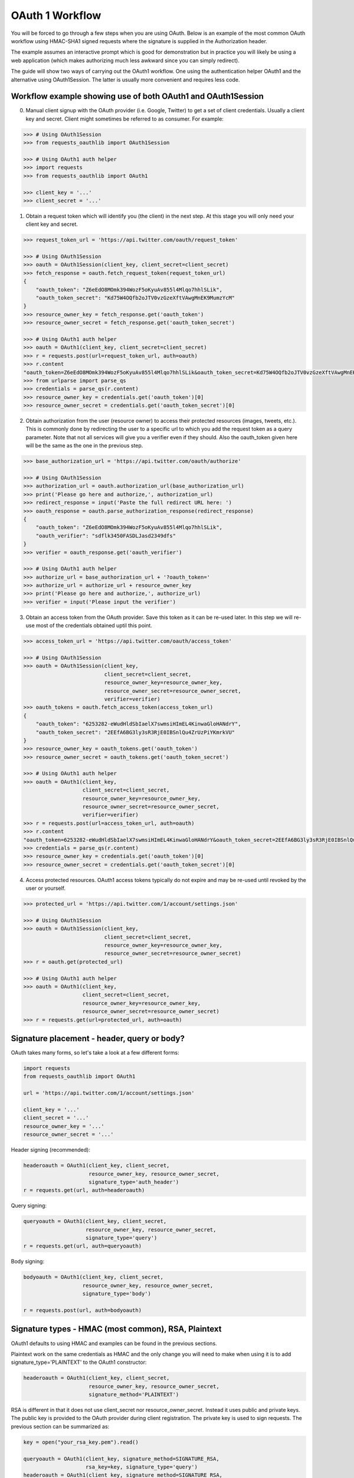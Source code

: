 OAuth 1 Workflow
================

You will be forced to go through a few steps when you are using OAuth. Below is an
example of the most common OAuth workflow using HMAC-SHA1 signed requests where
the signature is supplied in the Authorization header.

The example assumes an interactive prompt which is good for demonstration but in
practice you will likely be using a web application (which makes authorizing much
less awkward since you can simply redirect).

The guide will show two ways of carrying out the OAuth1 workflow. One using the
authentication helper OAuth1 and the alternative using OAuth1Session. The latter
is usually more convenient and requires less code.

Workflow example showing use of both OAuth1 and OAuth1Session
-------------------------------------------------------------

0. Manual client signup with the OAuth provider (i.e. Google, Twitter) to get
   a set of client credentials. Usually a client key and secret. Client might sometimes
   be referred to as consumer. For example:

.. code-block:: pycon

    >>> # Using OAuth1Session
    >>> from requests_oauthlib import OAuth1Session

    >>> # Using OAuth1 auth helper
    >>> import requests
    >>> from requests_oauthlib import OAuth1

    >>> client_key = '...'
    >>> client_secret = '...'

1. Obtain a request token which will identify you (the client) in the next step.
   At this stage you will only need your client key and secret.

.. code-block:: pycon

    >>> request_token_url = 'https://api.twitter.com/oauth/request_token'

    >>> # Using OAuth1Session
    >>> oauth = OAuth1Session(client_key, client_secret=client_secret)
    >>> fetch_response = oauth.fetch_request_token(request_token_url)
    {
        "oauth_token": "Z6eEdO8MOmk394WozF5oKyuAv855l4Mlqo7hhlSLik",
        "oauth_token_secret": "Kd75W4OQfb2oJTV0vzGzeXftVAwgMnEK9MumzYcM"
    }
    >>> resource_owner_key = fetch_response.get('oauth_token')
    >>> resource_owner_secret = fetch_response.get('oauth_token_secret')

    >>> # Using OAuth1 auth helper
    >>> oauth = OAuth1(client_key, client_secret=client_secret)
    >>> r = requests.post(url=request_token_url, auth=oauth)
    >>> r.content
    "oauth_token=Z6eEdO8MOmk394WozF5oKyuAv855l4Mlqo7hhlSLik&oauth_token_secret=Kd75W4OQfb2oJTV0vzGzeXftVAwgMnEK9MumzYcM"
    >>> from urlparse import parse_qs
    >>> credentials = parse_qs(r.content)
    >>> resource_owner_key = credentials.get('oauth_token')[0]
    >>> resource_owner_secret = credentials.get('oauth_token_secret')[0]

2. Obtain authorization from the user (resource owner) to access their protected
   resources (images, tweets, etc.). This is commonly done by redirecting the
   user to a specific url to which you add the request token as a query parameter.
   Note that not all services will give you a verifier even if they should. Also
   the oauth_token given here will be the same as the one in the previous step.

.. code-block:: pycon

    >>> base_authorization_url = 'https://api.twitter.com/oauth/authorize'

    >>> # Using OAuth1Session
    >>> authorization_url = oauth.authorization_url(base_authorization_url)
    >>> print('Please go here and authorize,', authorization_url)
    >>> redirect_response = input('Paste the full redirect URL here: ')
    >>> oauth_response = oauth.parse_authorization_response(redirect_response)
    {
        "oauth_token": "Z6eEdO8MOmk394WozF5oKyuAv855l4Mlqo7hhlSLik",
        "oauth_verifier": "sdflk3450FASDLJasd2349dfs"
    }
    >>> verifier = oauth_response.get('oauth_verifier')

    >>> # Using OAuth1 auth helper
    >>> authorize_url = base_authorization_url + '?oauth_token='
    >>> authorize_url = authorize_url + resource_owner_key
    >>> print('Please go here and authorize,', authorize_url)
    >>> verifier = input('Please input the verifier')

3. Obtain an access token from the OAuth provider. Save this token as it can be
   re-used later. In this step we will re-use most of the credentials obtained
   uptil this point.

.. code-block:: pycon

    >>> access_token_url = 'https://api.twitter.com/oauth/access_token'

    >>> # Using OAuth1Session
    >>> oauth = OAuth1Session(client_key,
                              client_secret=client_secret,
                              resource_owner_key=resource_owner_key,
                              resource_owner_secret=resource_owner_secret,
                              verifier=verifier)
    >>> oauth_tokens = oauth.fetch_access_token(access_token_url)
    {
        "oauth_token": "6253282-eWudHldSbIaelX7swmsiHImEL4KinwaGloHANdrY",
        "oauth_token_secret": "2EEfA6BG3ly3sR3RjE0IBSnlQu4ZrUzPiYKmrkVU"
    }
    >>> resource_owner_key = oauth_tokens.get('oauth_token')
    >>> resource_owner_secret = oauth_tokens.get('oauth_token_secret')

    >>> # Using OAuth1 auth helper
    >>> oauth = OAuth1(client_key,
                       client_secret=client_secret,
                       resource_owner_key=resource_owner_key,
                       resource_owner_secret=resource_owner_secret,
                       verifier=verifier)
    >>> r = requests.post(url=access_token_url, auth=oauth)
    >>> r.content
    "oauth_token=6253282-eWudHldSbIaelX7swmsiHImEL4KinwaGloHANdrY&oauth_token_secret=2EEfA6BG3ly3sR3RjE0IBSnlQu4ZrUzPiYKmrkVU"
    >>> credentials = parse_qs(r.content)
    >>> resource_owner_key = credentials.get('oauth_token')[0]
    >>> resource_owner_secret = credentials.get('oauth_token_secret')[0]

4. Access protected resources. OAuth1 access tokens typically do not expire
   and may be re-used until revoked by the user or yourself.

.. code-block:: pycon

    >>> protected_url = 'https://api.twitter.com/1/account/settings.json'

    >>> # Using OAuth1Session
    >>> oauth = OAuth1Session(client_key,
                              client_secret=client_secret,
                              resource_owner_key=resource_owner_key,
                              resource_owner_secret=resource_owner_secret)
    >>> r = oauth.get(protected_url)

    >>> # Using OAuth1 auth helper
    >>> oauth = OAuth1(client_key,
                       client_secret=client_secret,
                       resource_owner_key=resource_owner_key,
                       resource_owner_secret=resource_owner_secret)
    >>> r = requests.get(url=protected_url, auth=oauth)


Signature placement - header, query or body?
--------------------------------------------

OAuth takes many forms, so let's take a look at a few different forms:

.. code-block:: python

    import requests
    from requests_oauthlib import OAuth1

    url = 'https://api.twitter.com/1/account/settings.json'

    client_key = '...'
    client_secret = '...'
    resource_owner_key = '...'
    resource_owner_secret = '...'


Header signing (recommended):

.. code-block:: python

    headeroauth = OAuth1(client_key, client_secret,
                         resource_owner_key, resource_owner_secret,
                         signature_type='auth_header')
    r = requests.get(url, auth=headeroauth)



Query signing:

.. code-block:: python

    queryoauth = OAuth1(client_key, client_secret,
                        resource_owner_key, resource_owner_secret,
                        signature_type='query')
    r = requests.get(url, auth=queryoauth)


Body signing:

.. code-block:: python

    bodyoauth = OAuth1(client_key, client_secret,
                       resource_owner_key, resource_owner_secret,
                       signature_type='body')

    r = requests.post(url, auth=bodyoauth)


Signature types - HMAC (most common), RSA, Plaintext
----------------------------------------------------

OAuth1 defaults to using HMAC and examples can be found in the previous
sections.

Plaintext work on the same credentials as HMAC and the only change you will
need to make when using it is to add signature_type='PLAINTEXT'
to the OAuth1 constructor:

.. code-block:: python

    headeroauth = OAuth1(client_key, client_secret,
                         resource_owner_key, resource_owner_secret,
                         signature_method='PLAINTEXT')

RSA is different in that it does not use client_secret nor
resource_owner_secret. Instead it uses public and private keys. The public key
is provided to the OAuth provider during client registration. The private key
is used to sign requests. The previous section can be summarized as:

.. code-block:: python

    key = open("your_rsa_key.pem").read()

    queryoauth = OAuth1(client_key, signature_method=SIGNATURE_RSA,
                        rsa_key=key, signature_type='query')
    headeroauth = OAuth1(client_key, signature_method=SIGNATURE_RSA,
                        rsa_key=key, signature_type='auth_header')
    bodyoauth = OAuth1(client_key, signature_method=SIGNATURE_RSA,
                        rsa_key=key, signature_type='body')

